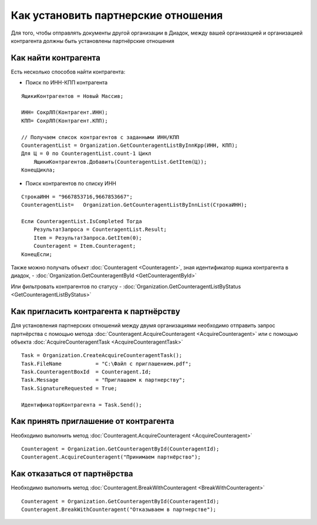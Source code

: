 ﻿Как установить партнерские отношения
====================================


Для того, чтобы отправлять документы другой организации в Диадок, между вашей органиазцией и организацией контрагента должны быть установлены партнёрские отношения


Как найти контрагента
---------------------

Есть несколько способов найти контрагента:

-  Поиск по ИНН-КПП контрагента

::

    ЯщикиКонтрагентов = Новый Массив;

    ИНН= СокрЛП(Контрагент.ИНН);
    КПП= СокрЛП(Контрагент.КПП);

    // Получаем список контрагентов с заданными ИНН/КПП
    CounteragentList = Organization.GetCounteragentListByInnKpp(ИНН, КПП);
    Для Ц = 0 по CounteragentList.count-1 Цикл
        ЯщикиКонтрагентов.Добавить(CounteragentList.GetItem(Ц));
    КонецЦикла;

-  Поиск контрагентов по списку ИНН

::

    СтрокаИНН = "9667853716,9667853667";
    CounteragentList=   Organization.GetCounteragentListByInnList(СтрокаИНН);

    Если CounteragentList.IsCompleted Тогда
        РезультатЗапроса = CounteragentList.Result;
        Item = РезультатЗапроса.GetItem(0);
        Counteragent = Item.Counteragent;
    КонецЕсли;


Также можно получать объект :doc:`Counteragent <Counteragent>`, зная идентификатор ящика контрагента в диадок, - :doc:`Organization.GetCounteragentById <GetCounteragentById>`

Или фильтровать контрагентов по статусу - :doc:`Organization.GetCounteragentListByStatus <GetCounteragentListByStatus>`


Как пригласить контрагента к партнёрству
----------------------------------------

Для установления партнерских отношений между двумя организациями необходимо отправить запрос партнёрства с помощью метода :doc:`Counteragent.AcquireCounteragent <AcquireCounteragent>` или с помощью объекта :doc:`AcquireCounteragentTask <AcquireCounteragentTask>`

::

    Task = Organization.CreateAcquireCounteragentTask();
    Task.FileName           = "С:\Файл с приглашением.pdf";
    Task.CounteragentBoxId  = Counteragent.Id;
    Task.Message            = "Приглашаем к партнерству";
    Task.SignatureRequested = True;
    
    ИдентификаторКонтрагента = Task.Send();
    


Как принять приглашение от контрагента
--------------------------------------

Необходимо выполнить метод :doc:`Counteragent.AcquireCounteragent <AcquireCounteragent>`

::

    Counteragent = Organization.GetCounteragentById(CounteragentId);
    Counteragent.AcquireCounteragent("Принимаем партнёрство");


Как отказаться от партнёрства
-----------------------------

Необходимо выполнить метод :doc:`Counteragent.BreakWithCounteragent <BreakWithCounteragent>`

::

    Counteragent = Organization.GetCounteragentById(CounteragentId);
    Counteragent.BreakWithCounteragent("Отказываем в партнерстве");
